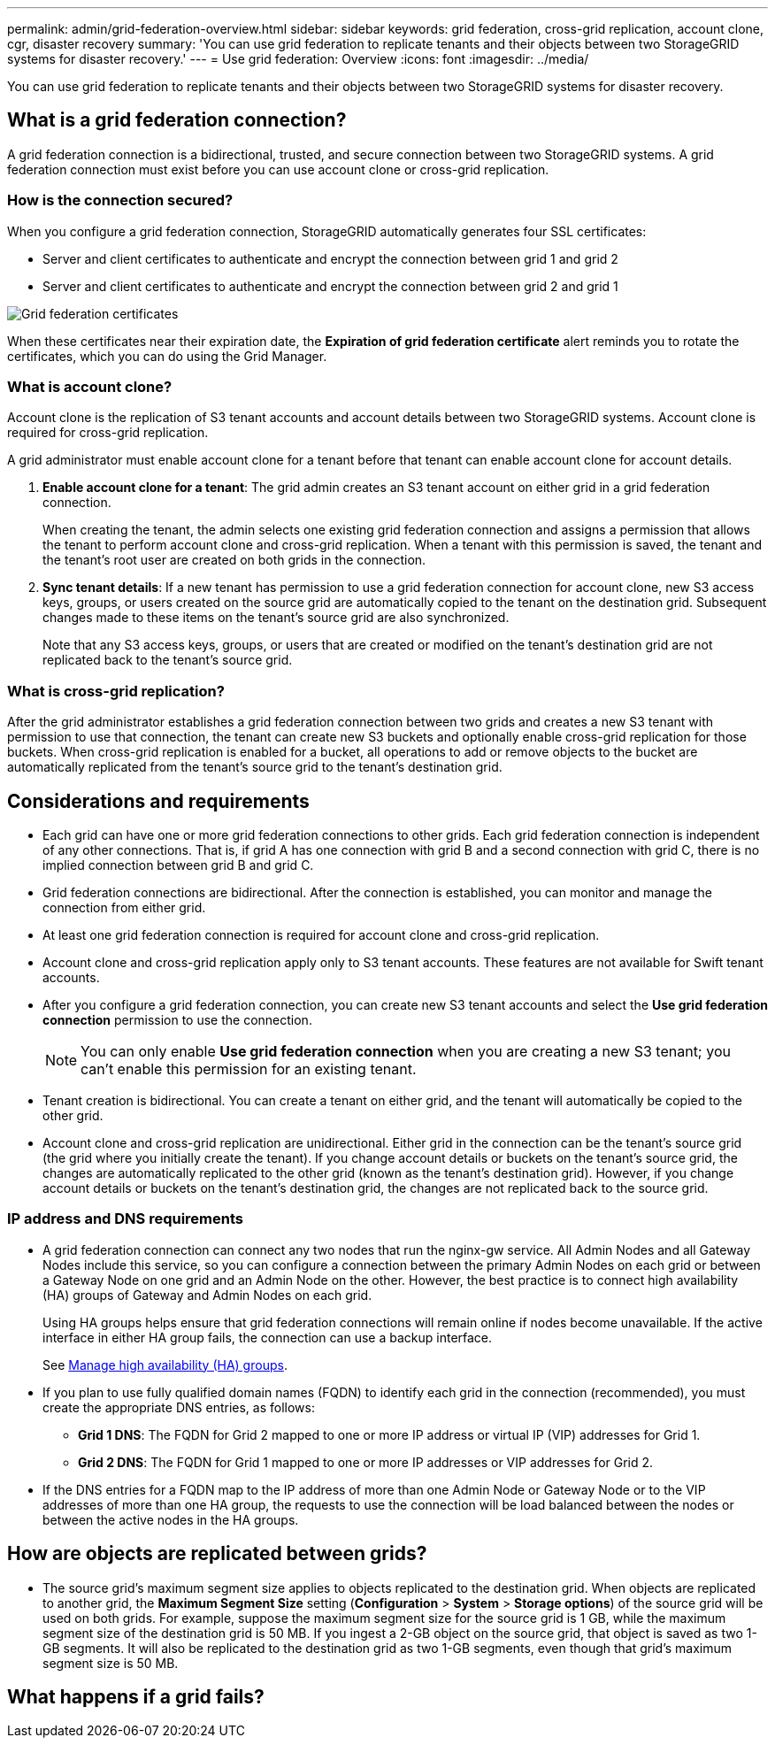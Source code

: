 ---
permalink: admin/grid-federation-overview.html
sidebar: sidebar
keywords: grid federation, cross-grid replication, account clone, cgr, disaster recovery
summary: 'You can use grid federation to replicate tenants and their objects between two StorageGRID systems for disaster recovery.'
---
= Use grid federation: Overview
:icons: font
:imagesdir: ../media/

[.lead]
You can use grid federation to replicate tenants and their objects between two StorageGRID systems for disaster recovery.

== What is a grid federation connection?

A grid federation connection is a bidirectional, trusted, and secure connection between two StorageGRID systems. A grid federation connection must exist before you can use account clone or cross-grid replication.

=== How is the connection secured?

When you configure a grid federation connection, StorageGRID automatically generates four SSL certificates:

* Server and client certificates to authenticate and encrypt the connection between grid 1 and grid 2
* Server and client certificates to authenticate and encrypt the connection between grid 2 and grid 1

image:../media/grid-federation-certificates.png[Grid federation certificates]

When these certificates near their expiration date, 
the *Expiration of grid federation certificate* alert reminds you to rotate the certificates, which you can do using the Grid Manager. 

=== What is account clone?

Account clone is the replication of S3 tenant accounts and account details between two StorageGRID systems. Account clone is required for cross-grid replication.

A grid administrator must enable account clone for a tenant before that tenant can enable account clone for account details.

. *Enable account clone for a tenant*: The grid admin creates an S3 tenant account on either grid in a grid federation connection.
+
When creating the tenant, the admin selects one existing grid federation connection and assigns a permission that allows the tenant to perform account clone and cross-grid replication. When a tenant with this permission is saved, the tenant and the tenant's root user are created on both grids in the connection.

. *Sync tenant details*: If a new tenant has permission to use a grid federation connection for account clone, new S3 access keys, groups, or users created on the source grid are automatically copied to the tenant on the destination grid. Subsequent changes made to these items on the tenant's source grid are also synchronized.
+
Note that any S3 access keys, groups, or users that are created or modified on the tenant's destination grid are not replicated back to the tenant's source grid.


=== What is cross-grid replication?

After the grid administrator establishes a grid federation connection between two grids and creates a new S3 tenant with permission to use that connection, the tenant can create new S3 buckets and optionally enable cross-grid replication for those buckets. When cross-grid replication is enabled for a bucket, all operations to add or remove objects to the bucket are automatically replicated from the tenant's source grid to the tenant's destination grid.


== Considerations and requirements

* Each grid can have one or more grid federation connections to other grids. Each grid federation connection is independent of any other connections. That is, if grid A has one connection with grid B and a second connection with grid C, there is no implied connection between grid B and grid C.

* Grid federation connections are bidirectional. After the connection is established, you can monitor and manage the connection from either grid. 

* At least one grid federation connection is required for account clone and cross-grid replication.

* Account clone and cross-grid replication apply only to S3 tenant accounts. These features are not available for Swift tenant accounts.

* After you configure a grid federation connection, you can create new S3 tenant accounts and select the *Use grid federation connection* permission to use the connection.
+
NOTE: You can only enable *Use grid federation connection* when you are creating a new S3 tenant; you can't enable this permission for an existing tenant.

* Tenant creation is bidirectional. You can create a tenant on either grid, and the tenant will automatically be copied to the other grid.

* Account clone and cross-grid replication are unidirectional. Either grid in the connection can be the tenant's source grid (the grid where you initially create the tenant). If you change account details or buckets on the tenant's source grid, the changes are automatically replicated to the other grid (known as the tenant's destination grid). However, if you change account details or buckets on the tenant's destination grid, the changes are not replicated back to the source grid. 

=== IP address and DNS requirements

* A grid federation connection can connect any two nodes that run the nginx-gw service. All Admin Nodes and all Gateway Nodes include this service, so you can configure a connection between the primary Admin Nodes on each grid or between a Gateway Node on one grid and an Admin Node on the other. However, the best practice is to connect high availability (HA) groups of Gateway and Admin Nodes on each grid.
+
Using HA groups helps ensure that grid federation connections will remain online if nodes become unavailable. If the active interface in either HA group fails, the connection can use a backup interface.
+ 
See xref:managing-high-availability-groups.adoc[Manage high availability (HA) groups].

* If you plan to use fully qualified domain names (FQDN) to identify each grid in the connection (recommended), you must create the appropriate DNS entries, as follows:

** *Grid 1 DNS*: The FQDN for Grid 2 mapped to one or more IP address or virtual IP (VIP) addresses for Grid 1. 
** *Grid 2 DNS*: The FQDN for Grid 1 mapped to one or more IP addresses or VIP addresses for Grid 2. 

* If the DNS entries for a FQDN map to the IP address of more than one Admin Node or Gateway Node or to the VIP addresses of more than one HA group, the requests to use the connection will be load balanced between the nodes or between the active nodes in the HA groups.

== How are objects are replicated between grids?

* The source grid's maximum segment size applies to objects replicated to the destination grid. When objects are replicated to another grid, the *Maximum Segment Size* setting (*Configuration* > *System* > *Storage options*) of the source grid will be used on both grids. For example, suppose the maximum segment size for the source grid is 1 GB, while the maximum segment size of the destination grid is 50 MB. If you ingest a 2-GB object on the source grid, that object is saved as two 1-GB segments. It will also be replicated to the destination grid as two 1-GB segments, even though that grid's maximum segment size is 50 MB. 

== What happens if a grid fails?



